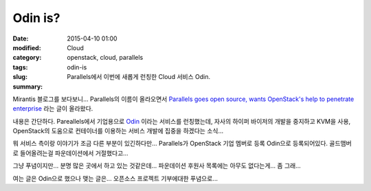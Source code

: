 Odin is?
########

:date: 2015-04-10 01:00
:modified:
:category: Cloud
:tags: openstack, cloud, parallels
:slug: odin-is
:summary: Parallels에서 이번에 새롭게 런칭한 Cloud 서비스 Odin.

Mirantis 블로그를 보다보니... Parallels의 이름이 올라오면서 `Parallels goes open
source, wants OpenStack's help to penetrate enterprise`_ 라는 글이 올라왔다.

.. _Parallels goes open source, wants OpenStack's help to penetrate enterprise: https://www.mirantis.com/blog/parallels-goes-open-source-wants-openstacks-help-penetrate-enterprise/


내용은 간단하다. Pareallels에서 기업용으로 Odin_ 이라는 서비스를 런칭했는데,
자사의 하이퍼 바이저의 개발을 중지하고 KVM을 사용, OpenStack의 도움으로
컨테이너를 이용하는 서비스 개발에 집중을 하겠다는 소식...

.. _Odin: http://www.odin.com/


뭐 서비스 측이랑 이야기가 조금 다른 부분이 있긴하다만... Parallels가 OpenStack
기업 멤버로 등록 Odin으로 등록되어있다. 골드맴버로 들어올려는걸 파운데이션에서
거절했다고...


그냥 푸념이지만... 분명 많은 곳에서 하고 있는 것같은데... 파운데이션 후원사
목록에는 아무도 없다는게... 좀 그래... 

여는 글은 Odin으로 했으나 맺는 글은... 오픈소스 프로젝트 기부에대한 푸념으로...

